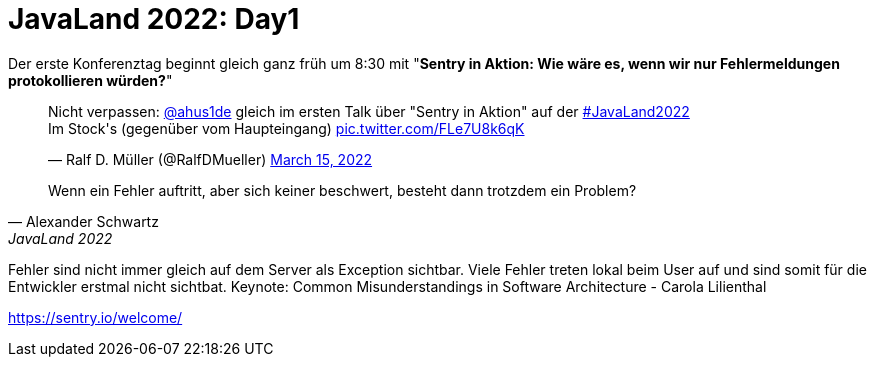 = JavaLand 2022: Day1
:jbake-title: JavaLand 2022: Day1
:jbake-author: rdmueller
:jbake-type: post
:jbake-toc: true
:jbake-status: published
:jbake-tags: conference, javaland
:jbake-lang: de
:doctype: article
:toc: macro

Der erste Konferenztag beginnt gleich ganz früh um 8:30 mit "*Sentry in Aktion: Wie wäre es, wenn wir nur Fehlermeldungen protokollieren würden?*"

+++
<blockquote class="twitter-tweet"><p lang="de" dir="ltr">Nicht verpassen: <a href="https://twitter.com/ahus1de?ref_src=twsrc%5Etfw">@ahus1de</a> gleich im ersten Talk über &quot;Sentry in Aktion&quot; auf der <a href="https://twitter.com/hashtag/JavaLand2022?src=hash&amp;ref_src=twsrc%5Etfw">#JavaLand2022</a><br>Im Stock&#39;s (gegenüber vom Haupteingang) <a href="https://t.co/FLe7U8k6qK">pic.twitter.com/FLe7U8k6qK</a></p>&mdash; Ralf D. Müller (@RalfDMueller) <a href="https://twitter.com/RalfDMueller/status/1503625817653403651?ref_src=twsrc%5Etfw">March 15, 2022</a></blockquote> <script async src="https://platform.twitter.com/widgets.js" charset="utf-8"></script>
+++

[quote, Alexander Schwartz, JavaLand 2022]
Wenn ein Fehler auftritt, aber sich keiner beschwert, besteht dann trotzdem ein Problem?


Fehler sind nicht immer gleich auf dem Server als Exception sichtbar. Viele Fehler treten lokal beim User auf und sind somit für die Entwickler erstmal nicht sichtbat.
Keynote: Common Misunderstandings in Software Architecture - Carola Lilienthal

https://sentry.io/welcome/
